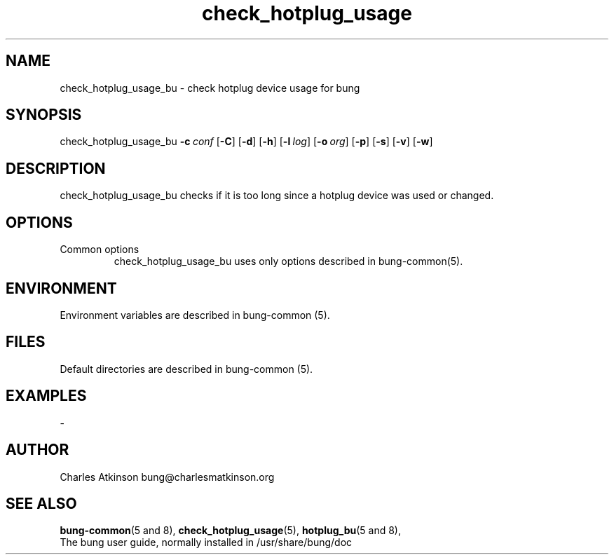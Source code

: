 .ig
Copyright (C) 2021 Charles Atkinson

Permission is granted to make and distribute verbatim copies of this
manual provided the copyright notice and this permission notice are
preserved on all copies.

Permission is granted to copy and distribute modified versions of this
manual under the conditions for verbatim copying, provided that the
entire resulting derived work is distributed under the terms of a
permission notice identical to this one.

Permission is granted to copy and distribute translations of this
manual into another language, under the above conditions for modified
versions, except that this permission notice may be included in
translations approved by the Free Software Foundation instead of in
the original English.
..
.\" No adjustment (ragged right)
.na
.TH check_hotplug_usage 8 "11 Nov 2022" "Auroville" "Version 3.2.7"
.SH NAME
check_hotplug_usage_bu \- check hotplug device usage for bung
.SH SYNOPSIS
\fbcheck_hotplug_usage_bu \fB-c\~\fIconf \fR[\fB-C\fR] \fR[\fB-d\fR] \fR[\fB-h\fR] \fR[\fB-l\~\fIlog\fR] \fR[\fB-o\~\fIorg\fR] \fR[\fB-p\fR] \fR[\fB-s\fR] \fR[\fB-v\fR] \fR[\fB-w\fR]
.SH DESCRIPTION
check_hotplug_usage_bu checks if it is too long since a hotplug device
was used or changed.
.SH OPTIONS
.TP
Common options
.RS
.nh
check_hotplug_usage_bu uses only options described in bung-common(5).
.RE
.
.SH ENVIRONMENT
Environment variables are described in bung-common (5).
.SH FILES
Default directories are described in bung-common (5).
.SH EXAMPLES
-
.SH AUTHOR
Charles Atkinson bung@charlesmatkinson.org
.SH SEE ALSO
\fBbung-common\fR(5\~and\~8),
\fBcheck_hotplug_usage\fR(5),
\fBhotplug_bu\fR(5\~and\~8),
.br
The bung user guide,
normally installed in /usr/share/bung/doc
